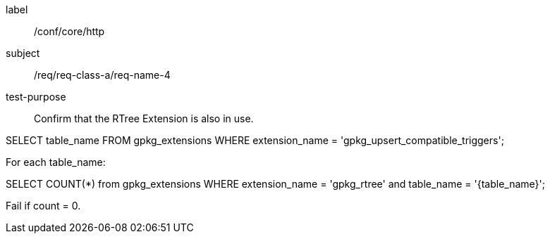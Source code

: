 [[ats_req_4]]
[abstract_test]
====
[%metadata]
label:: /conf/core/http
subject:: /req/req-class-a/req-name-4
test-purpose:: Confirm that the RTree Extension is also in use.

[.component,class=test method]
=====
[.component,class=step]
--
SELECT table_name FROM gpkg_extensions WHERE extension_name = 'gpkg_upsert_compatible_triggers';
--

[.component,class=step]
--
For each table_name:

SELECT COUNT(*) from gpkg_extensions WHERE extension_name = 'gpkg_rtree' and table_name = '{table_name}';

Fail if count = 0.
--
=====
====
